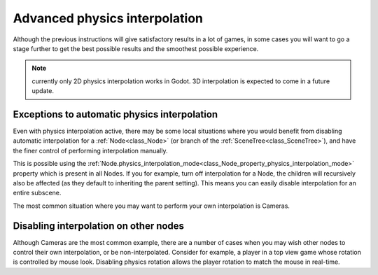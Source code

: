 .. _doc_advanced_physics_interpolation:

Advanced physics interpolation
==============================

Although the previous instructions will give satisfactory results in a lot of
games, in some cases you will want to go a stage further to get the best
possible results and the smoothest possible experience.

.. note:: currently only 2D physics interpolation works in Godot.
          3D interpolation is expected to come in a future update.

Exceptions to automatic physics interpolation
^^^^^^^^^^^^^^^^^^^^^^^^^^^^^^^^^^^^^^^^^^^^^

Even with physics interpolation active, there may be some local situations
where you would benefit from disabling automatic interpolation for a
:ref:`Node<class_Node>` (or branch of the :ref:`SceneTree<class_SceneTree>`),
and have the finer control of performing interpolation manually.

This is possible using the :ref:`Node.physics_interpolation_mode<class_Node_property_physics_interpolation_mode>`
property which is present in all Nodes. If you for example, turn off
interpolation for a Node, the children will recursively also be affected (as
they default to inheriting the parent setting). This means you can easily
disable interpolation for an entire subscene.

The most common situation where you may want to perform your own
interpolation is Cameras.

Disabling interpolation on other nodes
^^^^^^^^^^^^^^^^^^^^^^^^^^^^^^^^^^^^^^

Although Cameras are the most common example, there are a number of cases
when you may wish other nodes to control their own interpolation, or be
non-interpolated. Consider for example, a player in a top view game whose
rotation is controlled by mouse look. Disabling physics rotation allows the
player rotation to match the mouse in real-time.
